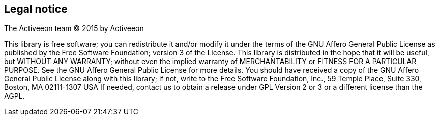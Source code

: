 [colophon]
[discrete]
== Legal notice

The Activeeon team (C) 2015 by Activeeon

****
This library is free software; you can redistribute it and/or modify it under the terms of the GNU Affero General Public License as published by the Free Software Foundation; version 3 of the License.
This library is distributed in the hope that it will be useful, but WITHOUT ANY WARRANTY; without even the implied warranty of MERCHANTABILITY or FITNESS FOR A PARTICULAR PURPOSE. See the GNU Affero General Public License for more details.
You should have received a copy of the GNU Affero General Public License along with this library; if not, write to the Free Software Foundation, Inc., 59 Temple Place, Suite 330, Boston, MA 02111-1307 USA
If needed, contact us to obtain a release under GPL Version 2 or 3 or a different license than the AGPL.
****
